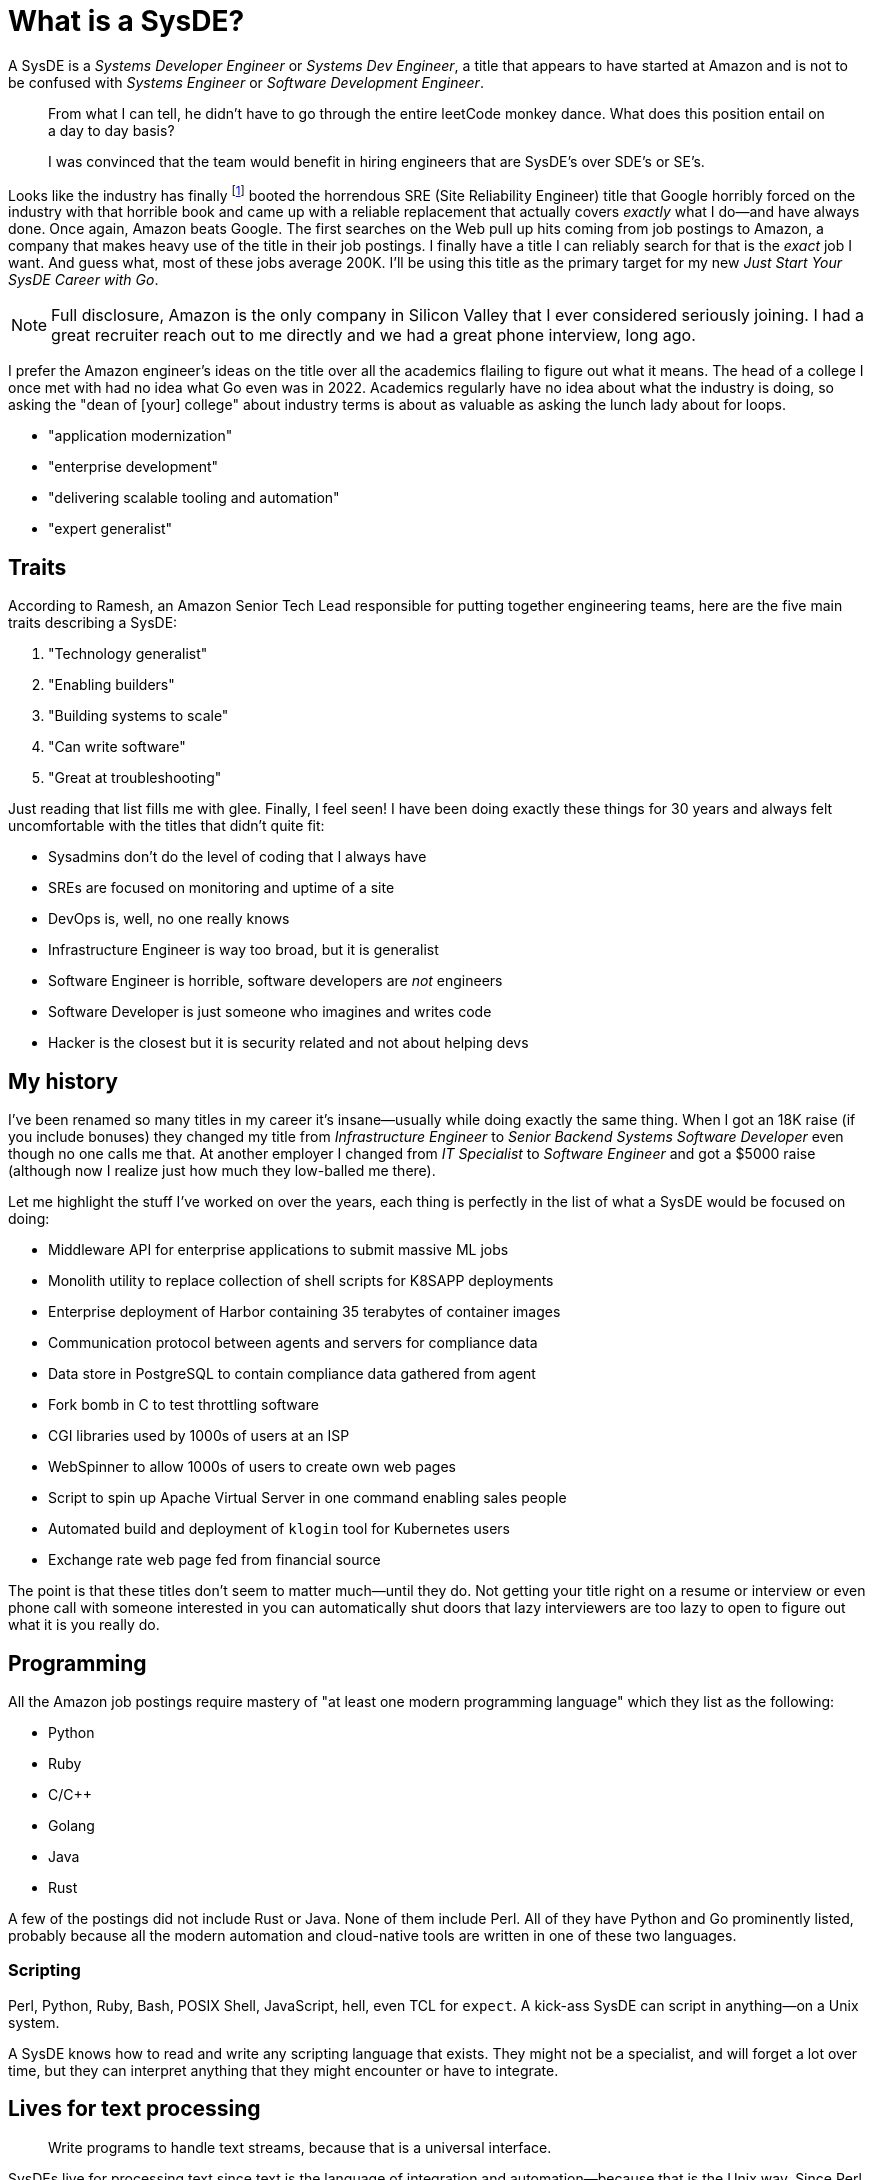 = What is a SysDE?

A SysDE is a _Systems Developer Engineer_ or _Systems Dev Engineer_, a title that appears to have started at Amazon and is not to be confused with _Systems Engineer_ or _Software Development Engineer_.

> From what I can tell, he didn’t have to go through the entire leetCode monkey dance. What does this position entail on a day to day basis?

> I was convinced that the team would benefit in hiring engineers that are SysDE’s over SDE’s or SE’s.

Looks like the industry has finally footnote:[Okay, 2021 is when articles started popping up even though I didn't see them until 2025. Of course, haven't been looking for a job really in that time.] booted the horrendous SRE (Site Reliability Engineer) title that Google horribly forced on the industry with that horrible book and came up with a reliable replacement that actually covers _exactly_ what I do—and have always done. Once again, Amazon beats Google. The first searches on the Web pull up hits coming from job postings to Amazon, a company that makes heavy use of the title in their job postings. I finally have a title I can reliably search for that is the _exact_ job I want. And guess what, most of these jobs average 200K. I'll be using this title as the primary target for my new _Just Start Your SysDE Career with Go_.

[NOTE]
====
Full disclosure, Amazon is the only company in Silicon Valley that I ever considered seriously joining. I had a great recruiter reach out to me directly and we had a great phone interview, long ago.
====

I prefer the Amazon engineer's ideas on the title over all the academics flailing to figure out what it means. The head of a college I once met with had no idea what Go even was in 2022. Academics regularly have no idea about what the industry is doing, so asking the "dean of [your] college" about industry terms is about as valuable as asking the lunch lady about for loops.

- "application modernization"
- "enterprise development"
- "delivering scalable tooling and automation"
- "expert generalist"

== Traits

According to Ramesh, an Amazon Senior Tech Lead responsible for putting together engineering teams, here are the five main traits describing a SysDE:

. "Technology generalist"
. "Enabling builders"
. "Building systems to scale"
. "Can write software"
. "Great at troubleshooting"

Just reading that list fills me with glee. Finally, I feel seen! I have been doing exactly these things for 30 years and always felt uncomfortable with the titles that didn't quite fit:

- Sysadmins don't do the level of coding that I always have
- SREs are focused on monitoring and uptime of a site
- DevOps is, well, no one really knows
- Infrastructure Engineer is way too broad, but it is generalist
- Software Engineer is horrible, software developers are _not_ engineers
- Software Developer is just someone who imagines and writes code
- Hacker is the closest but it is security related and not about helping devs

== My history

I've been renamed so many titles in my career it's insane—usually while doing exactly the same thing. When I got an 18K raise (if you include bonuses) they changed my title from _Infrastructure Engineer_ to _Senior Backend Systems Software Developer_ even though no one calls me that. At another employer I changed from _IT Specialist_ to _Software Engineer_ and got a $5000 raise (although now I realize just how much they low-balled me there).

Let me highlight the stuff I've worked on over the years, each thing is perfectly in the list of what a SysDE would be focused on doing:

- Middleware API for enterprise applications to submit massive ML jobs
- Monolith utility to replace collection of shell scripts for K8SAPP deployments
- Enterprise deployment of Harbor containing 35 terabytes of container images
- Communication protocol between agents and servers for compliance data
- Data store in PostgreSQL to contain compliance data gathered from agent
- Fork bomb in C to test throttling software
- CGI libraries used by 1000s of users at an ISP
- WebSpinner to allow 1000s of users to create own web pages
- Script to spin up Apache Virtual Server in one command enabling sales people
- Automated build and deployment of `klogin` tool for Kubernetes users
- Exchange rate web page fed from financial source

The point is that these titles don't seem to matter much—until they do. Not getting your title right on a resume or interview or even phone call with someone interested in you can automatically shut doors that lazy interviewers are too lazy to open to figure out what it is you really do.

== Programming

All the Amazon job postings require mastery of "at least one modern programming language" which they list as the following:

* Python
* Ruby
* C/C++
* Golang
* Java
* Rust

A few of the postings did not include Rust or Java. None of them include Perl. All of they have Python and Go prominently listed, probably because all the modern automation and cloud-native tools are written in one of these two languages.

=== Scripting

Perl, Python, Ruby, Bash, POSIX Shell, JavaScript, hell, even TCL for `expect`. A kick-ass SysDE can script in anything—on a Unix system.

A SysDE knows how to read and write any scripting language that exists. They might not be a specialist, and will forget a lot over time, but they can interpret anything that they might encounter or have to integrate.

== Lives for text processing

> Write programs to handle text streams, because that is a universal interface.

SysDEs live for processing text since text is the language of integration and automation—because that is the Unix way. Since Perl is the undisputed leader in text processing—the reason it was created—it remains a dominant skill for all SysDEs. Parsing the same thing in Python or Ruby or Go is often painfully annoying when a SysDE is throwing together a proof-of-concept automation. A SysDE knows why using `awk` is just idiotic compared to `perl` and can articulate why.

== References

- Understanding the Systems Dev Engineer Role +
  <https://www.linkedin.com/pulse/understanding-systems-dev-engineer-role-ramesh-krishnaram>
- Reddit - Dive into anything +
  https://www.reddit.com/r/aws/comments/kk1il5/what_is_a_system_development_engineer_at_aws/
- What exactly is a SysDE? +
  <https://www.reddit.com/r/uwaterloo/comments/85d7tl/what_exactly_is_syde/>
- Unix philosophy - Wikipedia +
  <https://en.wikipedia.org/wiki/Unix_philosophy>
